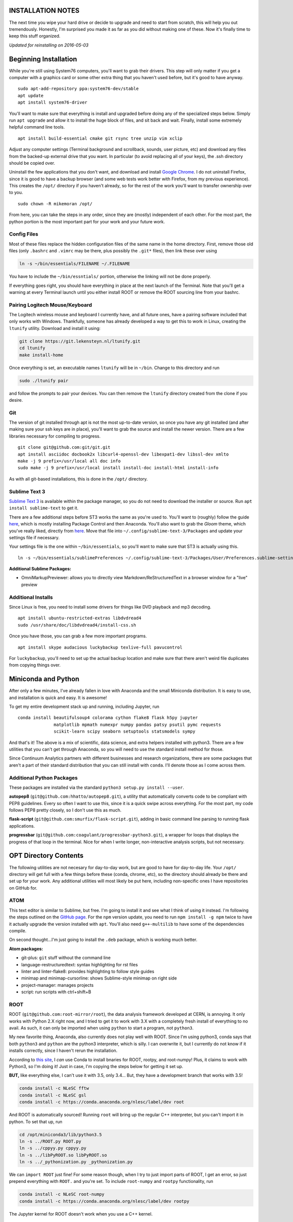 INSTALLATION NOTES
==================

The next time you wipe your hard drive or decide to upgrade and need to
start from scratch, this will help you out tremendously. Honestly, I'm
surprised you made it as far as you did without making one of these. Now
it's finally time to keep this stuff organized.

*Updated for reinstalling on 2016-05-03*

Beginning Installation
======================

While you're still using System76 computers, you'll want to grab their
drivers. This step will only matter if you get a computer with a
graphics card or some other extra thing that you haven't used before,
but it's good to have anyway.

::

    sudo apt-add-repository ppa:system76-dev/stable
    apt update
    apt install system76-driver

You'll want to make sure that everything is install and upgraded before
doing any of the specialized steps below. Simply run ``apt upgrade`` and
allow it to install the huge block of files, and sit back and wait.
Finally, install some extremely helpful command line tools.

::

    apt install build-essential cmake git rsync tree unzip vim xclip

Adjust any computer settings (Terminal background and scrollback,
sounds, user picture, etc) and download any files from the backed-up
external drive that you want. In particular (to avoid replacing all of
your keys), the .ssh directory should be copied over.

Uninstall the few applications that you don't want, and download and
install `Google
Chrome <https://www.google.com/chrome/browser/desktop/index.html>`__. I
do not uninstall Firefox, since it is good to have a backup browser (and
some web tests work better with Firefox, from my previous experience).
This creates the ``/opt/`` directory if you haven't already, so for the
rest of the work you'll want to transfer ownership over to you.

::

    sudo chown -R mikemoran /opt/

From here, you can take the steps in any order, since they are (mostly)
independent of each other. For the most part, the python portion is the
most important part for your work and your future work.

Config Files
------------

Most of these files replace the hidden configuration files of the same
name in the home directory. First, remove those old files (only
``.bashrc`` and ``.vimrc`` may be there, plus possibly the ``.git*``
files), then link these over using

.. code:: bash

    ln -s ~/bin/essentials/FILENAME ~/.FILENAME

You have to include the ``~/bin/essntials/`` portion, otherwise the
linking will not be done properly.

If everything goes right, you should have everything in place at the
next launch of the Terminal. Note that you'll get a warning at every
Terminal launch until you either install ROOT or remove the ROOT
sourcing line from your bashrc.

Pairing Logitech Mouse/Keyboard
-------------------------------

The Logitech wireless mouse and keyboard I currently have, and all
future ones, have a pairing software included that only works with
Windows. Thankfully, someone has already developed a way to get this to
work in Linux, creating the ``ltunify`` utility. Download and install it
using:

.. code:: bash

    git clone https://git.lekensteyn.nl/ltunify.git
    cd ltunify
    make install-home

Once everything is set, an executable names ``ltunify`` will be in
``~/bin``. Change to this directory and run

.. code:: bash

    sudo ./ltunify pair

and follow the prompts to pair your devices. You can then remove the
``ltunify`` directory created from the clone if you desire.

Git
---

The version of git installed through apt is not the most up-to-date
version, so once you have any git installed (and after making sure your
ssh keys are in place), you'll want to grab the source and install the
newer version. There are a few libraries necessary for compiling to
progress.

::

    git clone git@github.com:git/git.git
    apt install asciidoc docbook2x libcurl4-openssl-dev libexpat1-dev libssl-dev xmlto
    make -j 9 prefix=/usr/local all doc info
    sudo make -j 9 prefix=/usr/local install install-doc install-html install-info

As with all git-based installations, this is done in the ``/opt/``
directory.

Sublime Text 3
--------------

`Sublime Text 3 <https://www.sublimetext.com/>`__ is available within
the package manager, so you do not need to download the installer or
source. Run ``apt install sublime-text`` to get it.

There are a few additional steps before ST3 works the same as you're
used to. You'll want to (roughly) follow the guide
`here <https://realpython.com/blog/python/setting-up-sublime-text-3-for-full-stack-python-development/>`__,
which is mostly installing Package Control and then Anaconda. You'll
also want to grab the *Gloom* theme, which you've really liked, directly
from
`here <https://raw.githubusercontent.com/petervaro/python/master/themes/Gloom.tmTheme>`__.
Move that file into ``~/.config/sublime-text-3/Packages`` and update
your settings file if necessary.

Your settings file is the one within ``~/bin/essentials``, so you'll
want to make sure that ST3 is actually using this.

::

    ln -s ~/bin/essentials/sublimePreferences ~/.config/sublime-text-3/Packages/User/Preferences.sublime-settings

**Additional Sublime Packages:**

-  OmniMarkupPreviewer: allows you to directly view
   Markdown/ReStructuredText in a browser window for a "live" preview

Additional Installs
-------------------

Since Linux is free, you need to install some drivers for things like
DVD playback and mp3 decoding.

::

    apt install ubuntu-restricted-extras libdvdread4
    sudo /usr/share/doc/libdvdread4/install-css.sh

Once you have those, you can grab a few more important programs.

::

    apt install skype audacious luckybackup texlive-full pavucontrol

For ``luckybackup``, you'll need to set up the actual backup location
and make sure that there aren't weird file duplicates from copying
things over.

Miniconda and Python
====================

After only a few minutes, I've already fallen in love with Anaconda and
the small Miniconda distribution. It is easy to use, and installation is
quick and easy. It is awesome!

To get my entire development stack up and running, including Jupyter,
run

::

    conda install beautifulsoup4 colorama cython flake8 flask h5py jupyter
                  matplotlib mpmath numexpr numpy pandas patsy psutil pymc requests
                  scikit-learn scipy seaborn setuptools statsmodels sympy

And that's it! The above is a mix of scientific, data science, and extra
helpers installed with python3. There are a few utilities that you can't
get through Anaconda, so you will need to use the standard install
method for those.

Since Continuum Analytics partners with different businesses and
research organizations, there are some packages that aren't a part of
their standard distribution that you can still install with ``conda``.
I'll denote those as I come across them.

Additional Python Packages
--------------------------

These packages are installed via the standard
``python3 setup.py install --user``.

**autopep8** (``git@github.com:hhatto/autopep8.git``), a utility that
automatically converts code to be compliant with PEP8 guidelines. Every
so often I want to use this, since it is a quick swipe across
everything. For the most part, my code follows PEP8 pretty closely, so I
don't use this as much.

**flask-script** (``git@github.com:smurfix/flask-script.git``), adding
in basic command line parsing to running flask applications.

**progressbar** (``git@github.com:coagulant/progressbar-python3.git``),
a wrapper for loops that displays the progress of that loop in the
terminal. Nice for when I write longer, non-interactive analysis
scripts, but not necessary.

OPT Directory Contents
======================

The following utilities are not necesary for day-to-day work, but are
good to have for day-to-day life. Your ``/opt/`` directory will get full
with a few things before these (conda, chrome, etc), so the directory
should already be there and set up for your work. Any additional
utilities will most likely be put here, including non-specific ones I
have repositories on GitHub for.

ATOM
----

This text editor is similar to Sublime, but free. I'm going to install
it and see what I think of using it instead. I'm following the steps
outlined on the `GitHub
page <https://github.com/atom/atom/blob/master/docs/build-instructions/linux.md>`__.
For the ``npm`` version update, you need to run ``npm install -g npm``
twice to have it actually upgrade the version installed with ``apt``.
You'll also need ``g++-multilib`` to have some of the dependencies
compile.

On second thought...I'm just going to install the ``.deb`` package,
which is working much better.

**Atom packages:**

-  git-plus: ``git`` stuff without the command line
-  language-restructuredtext: syntax highlighting for rst files
-  linter and linter-flake8: provides highlighting to follow style
   guides
-  minimap and minimap-cursorline: shows Sublime-style minimap on right
   side
-  project-manager: manages projects
-  script: run scripts with ctrl+shift+B

ROOT
----

ROOT (``git@github.com:root-mirror/root``), the data analysis framework
developed at CERN, is annoying. It only works with Python 2.X right now,
and I tried to get it to work with 3.X with a completely fresh install
of everything to no avail. As such, it can only be imported when using
``python`` to start a program, not ``python3``.

My new favorite thing, Anaconda, also currently does not play well with
ROOT. Since I'm using python3, conda says that both ``python3`` and
``python`` are the python3 interpreter, which is silly. I can overwrite
it, but I currently do not know if it installs correctly, since I
haven't rerun the installation.

According to `this
site <https://nlesc.gitbooks.io/cern-root-conda-recipes/content/index.html>`__,
I *can* use Conda to install bnaries for ROOT, rootpy, and root-numpy!
Plus, it claims to work with Python3, so I'm doing it! Just in case, I'm
copying the steps below for getting it set up.

**BUT,** like everything else, I can't use it with 3.5, only 3.4... But,
they have a development branch that works with 3.5!

.. code:: bash

    conda install -c NLeSC fftw
    conda install -c NLeSC gsl
    conda install -c https://conda.anaconda.org/nlesc/label/dev root

And ROOT is automatically sourced! Running ``root`` will bring up the
regular C++ interpreter, but you can't import it in python. To set that
up, run

.. code:: bash

    cd /opt/miniconda3/lib/python3.5
    ln -s ../ROOT.py ROOT.py
    ln -s ../cppyy.py cppyy.py
    ln -s ../libPyROOT.so libPyROOT.so
    ln -s ../_pythonization.py _pythonization.py

We can ``import ROOT`` just fine! For some reason though, when I try to
just import parts of ROOT, I get an error, so just prepend everything
with ``ROOT.`` and you're set. To include ``root-numpy`` and ``rootpy``
functionality, run

.. code:: bash

    conda install -c NLeSC root-numpy
    conda install -c https://conda.anaconda.org/nlesc/label/dev rootpy

The Jupyter kernel for ROOT doesn't work when you use a C++ kernel.

Games
-----

`Mednafen <http://mednafen.fobby.net/releases/>`__, a multi-system
emulator.

.. code:: bash

    apt install libsndfile1-dev libsdl1.2-dev
    ./configure && make -j 9 && sudo make install

Your two SNES controllers can be used for the input. You'll want to
check that the input can actually be read (for all required controllers)
with

::

    sudo chmod 666 /dev/input/js0
    jstest /dev/input/js0

to make sure everything is registering. After installing, you need to
edit the config file (``~/.mednafen/mednafen.cfg``) so that
``sounddevice`` is ``sexyal-literal-default``. The sound seems to be
staticy for the first minute or two, but calms down after. You will
probably have to reconfigure the controller buttons as well:

1. Plug in all controllers tha you wish to use
2. Starting with the first controller, hit ``alt+shift+1`` and follow
   the prompts for button presses
3. Additional controllers are handled with ``alt-shift+X``, up to your
   maximum port number or four

You can also switch between fullscreen and windowed by pressing
``Alt+Enter``.

`RFTG <http://keldon.net/rftg/>`__, the computer version of the card
game. Includes the *Alien Artifacts* expansion, but not Xeno Invasion.
Since the last update was a while ago, I have no idea if it will be
updated to include it, but who knows? Install with

::

    apt install libgtk2.0-dev
    ./configure && make -j 9 && sudo make install

`Steam <http://store.steampowered.com/about/>`__, the all-in-one gaming
source. It is available through apt, but if I remember correctly it
didn't work quite right when I used that version. So, download it from
the website, start it up, and redownload all of your old games.

APT Installs
============

During regular usage, you'll add in some additional software through the
regular ``apt`` channel. Log that here.

-  soundconverter: converts between audio file formats
-  npm: for NODE.js enabled applications
-  pandoc: text converting utility
-  tree: better views of directory structure
